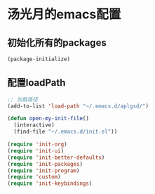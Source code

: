 * 汤光月的emacs配置
** 初始化所有的packages
#+BEGIN_SRC emacs-lisp
(package-initialize)
#+END_SRC

** 配置loadPath
#+BEGIN_SRC emacs-lisp
;; 加载路径
(add-to-list 'load-path "~/.emacs.d/aplgsd/")

(defun open-my-init-file()
  (interactive)
  (find-file "~/.emacs.d/init.el"))

(require 'init-org)
(require 'init-ui)
(require 'init-better-defaults)
(require 'init-packages)
(require 'init-program)
(require 'custom)
(require 'init-keybindings)
#+END_SRC

